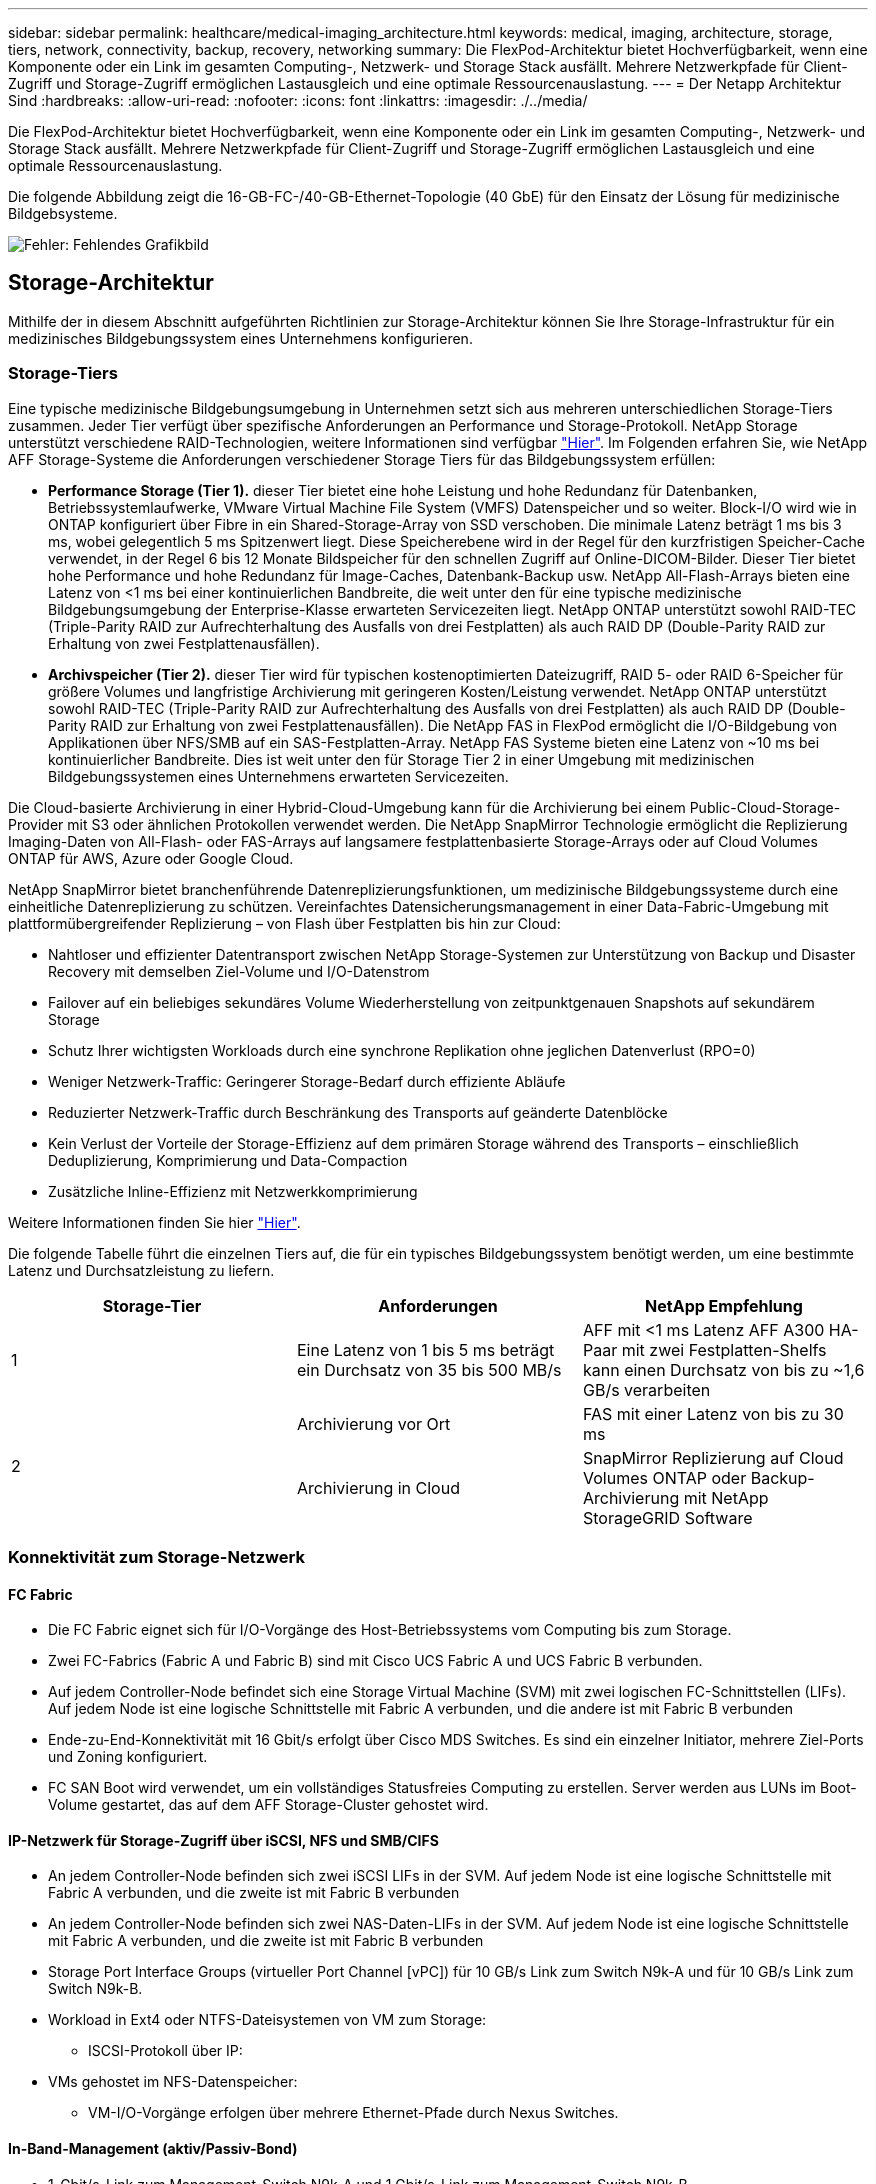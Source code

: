 ---
sidebar: sidebar 
permalink: healthcare/medical-imaging_architecture.html 
keywords: medical, imaging, architecture, storage, tiers, network, connectivity, backup, recovery, networking 
summary: Die FlexPod-Architektur bietet Hochverfügbarkeit, wenn eine Komponente oder ein Link im gesamten Computing-, Netzwerk- und Storage Stack ausfällt. Mehrere Netzwerkpfade für Client-Zugriff und Storage-Zugriff ermöglichen Lastausgleich und eine optimale Ressourcenauslastung. 
---
= Der Netapp Architektur Sind
:hardbreaks:
:allow-uri-read: 
:nofooter: 
:icons: font
:linkattrs: 
:imagesdir: ./../media/


[role="lead"]
Die FlexPod-Architektur bietet Hochverfügbarkeit, wenn eine Komponente oder ein Link im gesamten Computing-, Netzwerk- und Storage Stack ausfällt. Mehrere Netzwerkpfade für Client-Zugriff und Storage-Zugriff ermöglichen Lastausgleich und eine optimale Ressourcenauslastung.

Die folgende Abbildung zeigt die 16-GB-FC-/40-GB-Ethernet-Topologie (40 GbE) für den Einsatz der Lösung für medizinische Bildgebsysteme.

image:medical-imaging_image3.png["Fehler: Fehlendes Grafikbild"]



== Storage-Architektur

Mithilfe der in diesem Abschnitt aufgeführten Richtlinien zur Storage-Architektur können Sie Ihre Storage-Infrastruktur für ein medizinisches Bildgebungssystem eines Unternehmens konfigurieren.



=== Storage-Tiers

Eine typische medizinische Bildgebungsumgebung in Unternehmen setzt sich aus mehreren unterschiedlichen Storage-Tiers zusammen. Jeder Tier verfügt über spezifische Anforderungen an Performance und Storage-Protokoll. NetApp Storage unterstützt verschiedene RAID-Technologien, weitere Informationen sind verfügbar https://docs.netapp.com/ontap-9/index.jsp?topic=%2Fcom.netapp.doc.dot-cm-psmg%2FGUID-488B0EC4-3B03-4566-8321-5B8E568F34E4.html["Hier"^]. Im Folgenden erfahren Sie, wie NetApp AFF Storage-Systeme die Anforderungen verschiedener Storage Tiers für das Bildgebungssystem erfüllen:

* *Performance Storage (Tier 1).* dieser Tier bietet eine hohe Leistung und hohe Redundanz für Datenbanken, Betriebssystemlaufwerke, VMware Virtual Machine File System (VMFS) Datenspeicher und so weiter. Block-I/O wird wie in ONTAP konfiguriert über Fibre in ein Shared-Storage-Array von SSD verschoben. Die minimale Latenz beträgt 1 ms bis 3 ms, wobei gelegentlich 5 ms Spitzenwert liegt. Diese Speicherebene wird in der Regel für den kurzfristigen Speicher-Cache verwendet, in der Regel 6 bis 12 Monate Bildspeicher für den schnellen Zugriff auf Online-DICOM-Bilder. Dieser Tier bietet hohe Performance und hohe Redundanz für Image-Caches, Datenbank-Backup usw. NetApp All-Flash-Arrays bieten eine Latenz von <1 ms bei einer kontinuierlichen Bandbreite, die weit unter den für eine typische medizinische Bildgebungsumgebung der Enterprise-Klasse erwarteten Servicezeiten liegt. NetApp ONTAP unterstützt sowohl RAID-TEC (Triple-Parity RAID zur Aufrechterhaltung des Ausfalls von drei Festplatten) als auch RAID DP (Double-Parity RAID zur Erhaltung von zwei Festplattenausfällen).
* *Archivspeicher (Tier 2).* dieser Tier wird für typischen kostenoptimierten Dateizugriff, RAID 5- oder RAID 6-Speicher für größere Volumes und langfristige Archivierung mit geringeren Kosten/Leistung verwendet. NetApp ONTAP unterstützt sowohl RAID-TEC (Triple-Parity RAID zur Aufrechterhaltung des Ausfalls von drei Festplatten) als auch RAID DP (Double-Parity RAID zur Erhaltung von zwei Festplattenausfällen). Die NetApp FAS in FlexPod ermöglicht die I/O-Bildgebung von Applikationen über NFS/SMB auf ein SAS-Festplatten-Array. NetApp FAS Systeme bieten eine Latenz von ~10 ms bei kontinuierlicher Bandbreite. Dies ist weit unter den für Storage Tier 2 in einer Umgebung mit medizinischen Bildgebungssystemen eines Unternehmens erwarteten Servicezeiten.


Die Cloud-basierte Archivierung in einer Hybrid-Cloud-Umgebung kann für die Archivierung bei einem Public-Cloud-Storage-Provider mit S3 oder ähnlichen Protokollen verwendet werden. Die NetApp SnapMirror Technologie ermöglicht die Replizierung Imaging-Daten von All-Flash- oder FAS-Arrays auf langsamere festplattenbasierte Storage-Arrays oder auf Cloud Volumes ONTAP für AWS, Azure oder Google Cloud.

NetApp SnapMirror bietet branchenführende Datenreplizierungsfunktionen, um medizinische Bildgebungssysteme durch eine einheitliche Datenreplizierung zu schützen. Vereinfachtes Datensicherungsmanagement in einer Data-Fabric-Umgebung mit plattformübergreifender Replizierung – von Flash über Festplatten bis hin zur Cloud:

* Nahtloser und effizienter Datentransport zwischen NetApp Storage-Systemen zur Unterstützung von Backup und Disaster Recovery mit demselben Ziel-Volume und I/O-Datenstrom
* Failover auf ein beliebiges sekundäres Volume Wiederherstellung von zeitpunktgenauen Snapshots auf sekundärem Storage
* Schutz Ihrer wichtigsten Workloads durch eine synchrone Replikation ohne jeglichen Datenverlust (RPO=0)
* Weniger Netzwerk-Traffic: Geringerer Storage-Bedarf durch effiziente Abläufe
* Reduzierter Netzwerk-Traffic durch Beschränkung des Transports auf geänderte Datenblöcke
* Kein Verlust der Vorteile der Storage-Effizienz auf dem primären Storage während des Transports – einschließlich Deduplizierung, Komprimierung und Data-Compaction
* Zusätzliche Inline-Effizienz mit Netzwerkkomprimierung


Weitere Informationen finden Sie hier https://www.netapp.com/us/media/ds-3820.pdf["Hier"^].

Die folgende Tabelle führt die einzelnen Tiers auf, die für ein typisches Bildgebungssystem benötigt werden, um eine bestimmte Latenz und Durchsatzleistung zu liefern.

|===
| Storage-Tier | Anforderungen | NetApp Empfehlung 


| 1 | Eine Latenz von 1 bis 5 ms beträgt ein Durchsatz von 35 bis 500 MB/s | AFF mit <1 ms Latenz AFF A300 HA-Paar mit zwei Festplatten-Shelfs kann einen Durchsatz von bis zu ~1,6 GB/s verarbeiten 


.2+| 2 | Archivierung vor Ort | FAS mit einer Latenz von bis zu 30 ms 


| Archivierung in Cloud | SnapMirror Replizierung auf Cloud Volumes ONTAP oder Backup-Archivierung mit NetApp StorageGRID Software 
|===


=== Konnektivität zum Storage-Netzwerk



==== FC Fabric

* Die FC Fabric eignet sich für I/O-Vorgänge des Host-Betriebssystems vom Computing bis zum Storage.
* Zwei FC-Fabrics (Fabric A und Fabric B) sind mit Cisco UCS Fabric A und UCS Fabric B verbunden.
* Auf jedem Controller-Node befindet sich eine Storage Virtual Machine (SVM) mit zwei logischen FC-Schnittstellen (LIFs). Auf jedem Node ist eine logische Schnittstelle mit Fabric A verbunden, und die andere ist mit Fabric B verbunden
* Ende-zu-End-Konnektivität mit 16 Gbit/s erfolgt über Cisco MDS Switches. Es sind ein einzelner Initiator, mehrere Ziel-Ports und Zoning konfiguriert.
* FC SAN Boot wird verwendet, um ein vollständiges Statusfreies Computing zu erstellen. Server werden aus LUNs im Boot-Volume gestartet, das auf dem AFF Storage-Cluster gehostet wird.




==== IP-Netzwerk für Storage-Zugriff über iSCSI, NFS und SMB/CIFS

* An jedem Controller-Node befinden sich zwei iSCSI LIFs in der SVM. Auf jedem Node ist eine logische Schnittstelle mit Fabric A verbunden, und die zweite ist mit Fabric B verbunden
* An jedem Controller-Node befinden sich zwei NAS-Daten-LIFs in der SVM. Auf jedem Node ist eine logische Schnittstelle mit Fabric A verbunden, und die zweite ist mit Fabric B verbunden
* Storage Port Interface Groups (virtueller Port Channel [vPC]) für 10 GB/s Link zum Switch N9k-A und für 10 GB/s Link zum Switch N9k-B.
* Workload in Ext4 oder NTFS-Dateisystemen von VM zum Storage:
+
** ISCSI-Protokoll über IP:


* VMs gehostet im NFS-Datenspeicher:
+
** VM-I/O-Vorgänge erfolgen über mehrere Ethernet-Pfade durch Nexus Switches.






==== In-Band-Management (aktiv/Passiv-Bond)

* 1-Gbit/s-Link zum Management-Switch N9k-A und 1 Gbit/s-Link zum Management-Switch N9k-B.




=== Backup und Recovery

FlexPod Datacenter basiert auf einem Storage-Array, das von der Datenmanagement-Software NetApp ONTAP gemanagt wird. Die ONTAP Software hat sich über 20 Jahre lang weiterentwickelt und bietet viele Datenmanagement-Funktionen für VMs, Oracle Datenbanken, SMB/CIFS-Dateifreigaben und NFS. Zudem stellt sie Sicherungstechnologien wie die NetApp Snapshot Technologie, die SnapMirror Technologie und die Datenreplizierungstechnologie NetApp FlexClone bereit. Die NetApp SnapCenter Software verfügt über einen Server und einen GUI-Client zur Verwendung von ONTAP Snapshot, SnapRestore und FlexClone Funktionen für VM, SMB/CIFS File Shares, NFS und Oracle Datenbanken Backup und Recovery.

Die NetApp SnapCenter Software beschäftigt https://patents.google.com/patent/US20020083037A1/en["Patentiert"^] Snapshot Technologie, um sofort ein Backup einer kompletten VM oder Oracle-Datenbank auf einem NetApp-Speicher-Volume zu erstellen. Im Vergleich mit Oracle Recovery Manager (RMAN) benötigen Snapshot Kopien keine vollständige Baseline Backup-Kopie, da sie nicht als physische Kopien von Blöcken gespeichert werden. Snapshot-Kopien werden als Zeiger auf die Storage-Blöcke gespeichert, während sie sich beim Erstellen der Snapshot Kopien im ONTAP WAFL File-System befanden. Aufgrund dieser engen physischen Beziehung verbleiben die Snapshot Kopien im selben Storage Array wie die Originaldaten. Zudem können Snapshot Kopien auf Dateiebene erstellt werden, um Ihnen eine granularere Kontrolle für das Backup zu bieten.

Die Snapshot Technologie basiert auf einer Redirect-on-Write-Technik. Er enthält anfangs nur Metadaten-Zeiger und verbraucht erst dann viel Speicherplatz, wenn sich die ersten Daten in einen Storage-Block ändern. Wenn ein vorhandener Block von einer Snapshot Kopie gesperrt wird, wird ein neuer Block vom Dateisystem ONTAP WAFL als aktive Kopie geschrieben. Dieser Ansatz vermeidet die doppelten Schreibvorgänge, die bei der Change-on-Write-Technik auftreten.

Bei Datenbank-Backups von Oracle erzielen Snapshot Kopien unglaubliche Zeiteinsparungen. Ein Backup, das beispielsweise mit RMAN allein 26 Stunden dauerte, kann mithilfe der SnapCenter Software weniger als zwei Minuten dauern.

Und da bei der Datenwiederherstellung keine Datenblöcke kopiert, sondern stattdessen die Zeiger auf die applikationskonsistenten Snapshot Block-Images überträgt, wenn die Snapshot Kopie erstellt wurde, kann eine Snapshot Backup-Kopie fast sofort wiederhergestellt werden. Klonen von SnapCenter erstellt eine separate Kopie von Metadaten-Pointern auf eine vorhandene Snapshot Kopie und bindet die neue Kopie an einen Ziel-Host. Dieser Prozess läuft auch schnell und speichereffizient ab.

In der folgenden Tabelle sind die Hauptunterschiede zwischen Oracle RMAN und NetApp SnapCenter Software zusammengefasst.

|===
|  | Backup | Wiederherstellen | Klon | Vollständige Backups Erforderlich | Speicherplatznutzung | Externer Text 


| RMAN | Langsam | Langsam | Langsam | Ja. | Hoch | Ja. 


| SnapCenter | Schnell | Schnell | Schnell | Nein | Niedrig | Ja. 
|===
Die folgende Abbildung zeigt die SnapCenter Architektur.

image:medical-imaging_image4.png["Fehler: Fehlendes Grafikbild"]

Weltweit werden NetApp MetroCluster Konfigurationen von Tausenden Unternehmen für Hochverfügbarkeit (HA), Vermeidung von Datenverlusten und unterbrechungsfreien Betrieb innerhalb und außerhalb des Datacenters eingesetzt. MetroCluster ist eine kostenlose Funktion der ONTAP Software, die Daten und Konfigurationen zwischen zwei ONTAP Clustern an separaten Standorten oder Ausfall-Domains synchron spiegelt. MetroCluster bietet kontinuierlich verfügbaren Storage für Applikationen, indem es automatisch zwei Ziele bewältigt: Recovery Point Objective (RPO) von null durch synchrones Spiegeln von Daten, die auf das Cluster geschrieben werden. Recovery Time Objective (RTO) von nahezu null durch Spiegelung der Konfiguration und automatisierten Zugriff auf Daten am zweiten Standort MetroCluster sorgt für Einfachheit durch automatische Spiegelung von Daten und Konfigurationen zwischen den beiden unabhängigen Clustern an den beiden Standorten. Wenn Storage innerhalb eines Clusters bereitgestellt wird, wird dieser automatisch auf das zweite Cluster am zweiten Standort gespiegelt. Die NetApp SyncMirror-Technologie sorgt für eine komplette Kopie aller Daten mit einem RPO von null. , So können Workloads von einem Standort aus jederzeit auf den anderen Standort umschalten und weiterhin Daten ohne Datenverlust bereitstellen. Weitere Informationen finden Sie hier https://fieldportal.netapp.com/content/746482["Hier"^].



== Netzwerkbetrieb

Ein Cisco Nexus Switch-Paar stellt redundante Pfade für den IP-Datenverkehr vom Computing zum Storage und für externe Clients der Image-Viewer des medizinischen Bildgebungssystems bereit:

* Die Link-Aggregation, die Port-Kanäle und vPCs nutzt, wird durchgehend verwendet, was das Design für eine höhere Bandbreite und hohe Verfügbarkeit ermöglicht:
+
** VPC wird zwischen dem NetApp Storage-Array und den Cisco Nexus Switches verwendet.
** VPC wird zwischen dem Cisco UCS Fabric Interconnect und den Cisco Nexus Switches verwendet.
** Jeder Server verfügt über virtuelle Netzwerk-Schnittstellenkarten (vNICs) mit redundanter Konnektivität zum Unified Fabric. Für Redundanz wird NIC Failover zwischen Fabric Interconnects verwendet.
** Jeder Server verfügt über virtuelle Host Bus Adapter (vHBAs) mit redundanter Konnektivität zum Unified Fabric.


* Die Cisco UCS Fabric Interconnects sind gemäß der Empfehlung im End-Host-Modus konfiguriert, sodass vNICs dynamisch an Uplink-Switches gepinnen werden.
* Ein FC-Storage-Netzwerk wird von einem Paar Cisco MDS Switches bereitgestellt.




== Computing – Cisco Unified Computing System

Zwei Cisco UCS Fabrics über verschiedene Fabric Interconnects bieten zwei Ausfall-Domains. Jede Fabric ist sowohl mit IP-Netzwerk-Switches als auch mit unterschiedlichen FC-Netzwerk-Switches verbunden.

Zum Ausführen von VMware ESXi werden für jedes Cisco UCS Blade identische Service-Profile gemäß den Best Practices von FlexPod erstellt. Jedes Service-Profil sollte die folgenden Komponenten aufweisen:

* Zwei vNICs (eine pro Fabric) für NFS, SMB/CIFS und Client- oder Management-Datenverkehr
* Zusätzliche erforderliche VLANs für die vNICs für NFS, SMB/CIFS und Client- oder Managementdatenverkehr
* Zwei vNICs (einer auf jeder Fabric) für den iSCSI-Datenverkehr
* Zwei Storage FC HBAs (einer pro Fabric) für FC-Datenverkehr zum Storage
* SAN Booting




== Einheitliche

Auf dem VMware ESXi-Host-Cluster werden Workload-VMs ausgeführt. Der Cluster umfasst ESXi Instanzen, die auf Cisco UCS Blade-Servern ausgeführt werden.

Jeder ESXi-Host umfasst die folgenden Netzwerkkomponenten:

* SAN Booting über FC oder iSCSI
* Boot-LUNs auf NetApp Storage (in einem dedizierten FlexVol für Boot OS)
* Zwei vmnics (Cisco UCS vNIC) für NFS, SMB/CIFS oder Managementverkehr
* Zwei Storage HBAs (Cisco UCS FC vHBA) für FC-Datenverkehr zum Storage
* Standard-Switch oder verteilter virtueller Switch (je nach Bedarf)
* NFS-Datenspeicher für Workload VMs
* Management, Client-Traffic-Netzwerk und Storage-Netzwerk-Port-Gruppen für VMs
* Netzwerkadapter für Management, Client-Traffic und Storage-Zugriff (NFS, iSCSI oder SMB/CIFS) für jede VM
* VMware DRS ist aktiviert
* Natives Multipathing für FC- oder iSCSI-Pfade zum Storage aktiviert
* Deaktiviert die VMware Snapshots für VM
* NetApp SnapCenter für VMware für VM-Backups implementiert




== Architektur des Bildgebungssystems für den medizinischen Bereich

In medizinischen Einrichtungen sind Bildgebungssysteme wichtige Applikationen und gut in die klinischen Workflows integriert – angefangen bei der Registrierung von Patienten bis hin zur Abrechnung über Aktivitäten im Umsatzzyklus.

Das folgende Diagramm zeigt die verschiedenen Systeme in einem typischen großen Krankenhaus; dieses Diagramm soll einen architektonischen Kontext zu einem medizinischen Bildgebungssystem liefern, bevor wir in die architektonischen Komponenten eines typischen medizinischen Bildgebungssystems hineinzoomen. Die Workflows unterscheiden sich sehr stark und sind für Krankenhäuser und Anwendungsfälle spezifisch.

Die Abbildung unten zeigt das medizinische Bildgebungssystem im Kontext eines Patienten, einer Gemeinschaftsklinik und eines großen Krankenhauses.

image:medical-imaging_image5.png["Fehler: Fehlendes Grafikbild"]

. Der Patient besucht die Gemeinschaftsklinik mit Symptomen. Während der Konsultation legt der Gemeindearzt einen Bildgebungsauftrag auf, der in Form einer HL7-Auftragsnachricht an das größere Krankenhaus geschickt wird.
. Das EHR-System des Hausarztes sendet die HL7 Order/ORD-Nachricht an das große Krankenhaus.
. Das Enterprise-Interoperabilitätssystem (auch bekannt als Enterprise Service Bus [ESB]) verarbeitet die Auftragsmeldung und sendet die Auftragsnachricht an das EHR-System.
. Das EHR verarbeitet die Auftragsnachricht. Wenn kein Patientendatensatz vorhanden ist, wird ein neuer Patientendatensatz erstellt.
. Der EHR-Auftrag sendet an das medizinische Bildgebungssystem.
. Der Patient ruft das große Krankenhaus für einen Bildgebungstermin an.
. Der Bildgebungs-Empfang und der Registrierungstisch planen den Patienten für einen Bildgebungstermin mit Hilfe von Radiologie-Informationen oder ähnlichen Systemen.
. Der Patient kommt zum Termin für die Bildgebung, und die Bilder oder Videos werden erstellt und an das PACS gesendet.
. Der Radiologe liest die Bilder und kommentiert die Bilder im PACS mit einem High-End-/GPU-Grafikprogramm. Bestimmte Bildgebungssysteme verfügen über AI-gestützte Funktionen zur Effizienzsteigerung, die in die Workflows für die Bildgebung integriert sind.
. Die Ergebnisse der Bildbestellung werden in Form eines Auftragsergebnisses HL7 ORU über das ESB an die EHR gesendet.
. Das EHR verarbeitet die Auftragsergebnisse in den Patientendatensatz, platziert das Miniaturbild mit einem kontextgerechten Link zum tatsächlichen DICOM-Bild. Ärzte können die Diagnose-Anzeige starten, wenn ein Bild mit höherer Auflösung aus dem EHR-System benötigt wird.
. Der Arzt überprüft das Bild und gibt Arztnotizen in die Patientenakte ein. Der Arzt könnte das klinische Entscheidungsunterstützungssystem nutzen, um den Review-Prozess zu verbessern und bei der richtigen Diagnose für den Patienten zu helfen.
. Das EHR-System sendet dann die Auftragsergebnisse in Form einer Auftragsergebnismeldung an das Gemeinschaftskrankenhaus. Wenn das Gemeinschaftskrankenhaus das vollständige Bild erhalten konnte, wird das Bild entweder über WADO oder DICOM gesendet.
. Der Hausarzt schließt die Diagnose ab und stellt dem Patienten weitere Schritte zur Verfügung.


Ein typisches Bildgebungssystem verwendet eine N- Tiered Architecture. Die Kernkomponente eines medizinischen Bildgebungssystems ist ein Anwendungsserver, auf dem verschiedene Anwendungskomponenten gehostet werden. Typische Anwendungsserver basieren entweder auf Java Runtime oder auf C# .Net CLR. Die meisten medizinischen Bildgebungslösungen für Unternehmen verwenden einen Oracle Database Server, MS SQL Server oder Sybase als primäre Datenbank. Darüber hinaus verwenden einige medizinische Bildgebungssysteme der Enterprise-Klasse Datenbanken auch zur Content-Beschleunigung und zum Caching über eine geografische Region. Einige medizinische Bildgebungssysteme in Unternehmen verwenden auch NoSQL Datenbanken wie MongoDB, Redis usw. in Verbindung mit Servern zur Unternehmensintegration für DICOM-Schnittstellen und oder APIs.

Ein typisches medizinisches Bildgebungssystem bietet Zugriff auf Bilder für zwei unterschiedliche Benutzer: Diagnostischer Benutzer/Radiologe oder Arzt, der die Bildgebung bestellt hat.

Radiologen nutzen normalerweise High-End-, Grafikprogramme, die auf High-End-Computing- und Grafikworkstationen ausgeführt werden, die entweder physisch oder als Teil einer virtuellen Desktop-Infrastruktur ausgeführt werden. Wenn es kurz ist, den Weg zu einer virtuellen Desktop-Infrastruktur zu gehen, finden Sie weitere Informationen https://www.netapp.com/us/media/na-flexpod-vdi.pdf["Hier"^].

Als der Hurrikan Katrina zwei der größten Lehrkrankenhäuser Louisianas zerstörte, kamen führende Persönlichkeiten zusammen und bauten ein stabiles elektronisches Krankenakten-System mit mehr als 3000 virtuellen Desktops in Rekordzeit auf. Weitere Informationen zur Referenzarchitektur für Anwendungsfälle und zu FlexPod Referenzpaketen finden Sie https://blog.netapp.com/virtual-desktop-infrastructure-bundles["Hier"^].

Klinikpersonal kann auf zwei primäre Arten auf Bilder zugreifen:

* *Webbasierter Zugriff.*, der in der Regel von EHR-Systemen verwendet wird, um PACS-Bilder als kontextbezogene Links in die elektronische Patientenakte (Electronic Medical Record, EMR) des Patienten zu integrieren, und Links, die in Bildgebungs-Workflows, Verfahren-Workflows, Fortschrittsnotizen-Workflows usw. platziert werden können. Über webbasierte Links können Patienten auch über Patientenportale auf Bilder zugreifen. Der webbasierte Zugriff verwendet ein Technologiemuster, das kontextbezogene Links genannt wird. Kontextbezogene Verknüpfungen können entweder statische Links/URIs mit den DICOM-Medien direkt oder dynamisch generierte Links/URIs unter Verwendung benutzerdefinierter Makros sein.
* *Thick Client.* einige medizinische Systeme des Unternehmens ermöglichen es Ihnen auch, einen Thick-Client-basierten Ansatz zu verwenden, um die Bilder anzuzeigen. Sie können einen Thick Client über das EMR des Patienten oder als eigenständige Anwendung starten.


Das medizinische Bildgebungssystem kann einen Bildzugriff auf eine Ärztegemeinschaft oder an CIN-beteiligte Ärzte ermöglichen. Typische medizinische Bildgebungssysteme umfassen Komponenten, die die Interoperabilität von Bildern mit anderen IT-Systemen im Gesundheitswesen innerhalb und außerhalb Ihres Unternehmens ermöglichen. Community-Ärzte können entweder über eine webbasierte Anwendung auf Bilder zugreifen oder eine Image Exchange-Plattform für die Interoperabilität von Bildern nutzen. Bildaustauschplattformen verwenden normalerweise entweder WADO oder DICOM als zugrunde liegendes Bildaustauschprotokoll.

Medizinische Bildgebungssysteme können auch akademische medizinische Zentren unterstützen, die PACS- oder Bildgebungssysteme für den Einsatz in einem Klassenzimmer benötigen. Zur Unterstützung akademischer Aktivitäten kann ein typisches System für medizinische Bildgebung die Funktionen eines PACS-Systems in einem kleineren System oder einer nur für Lehre bestimmten Bildgebungsumgebung nutzen. Typische anbieterunabhängige Archivierungssysteme und einige medizinische Bildgebungssysteme der Enterprise-Klasse bieten Funktionen zum Morphing von DICOM-Bildern, um die für Lehrzwecke verwendeten Bilder zu anonymisieren. Durch Tag Morphing können medizinische Einrichtungen DICOM-Bilder anbieterunabhängig zwischen medizinischen Bildgebungssystemen verschiedener Anbieter austauschen. Durch Tag Morphing können medizinische Bildgebungssysteme eine unternehmensweite, anbieterneutrale Archivierungsfunktion für medizinische Bilder implementieren.

Medizinische Bildgebungssysteme sind bereits in Betrieb https://www.netapp.com/us/media/sb-flexpod-datacenter-ai.pdf["GPU-basierte Computing-Funktionen"^] Verbesserung menschlicher Workflows durch Vorverarbeitung der Bilder und damit Steigerung der Effizienz. Typische medizinische Bildgebungssysteme der Enterprise-Klasse nutzen die branchenführenden NetApp Storage-Effizienzfunktionen. Medizinische Bildgebungssysteme der Enterprise-Klasse verwenden RMAN für Backup-, Recovery- und Wiederherstellungsvorgänge. Um die Performance zu verbessern und die für das Backup benötigte Zeit zu verkürzen, ist die Snapshot Technologie für Backup-Vorgänge verfügbar. Zudem ist die SnapMirror Technologie für die Replizierung verfügbar.

Die Abbildung unten zeigt die logischen Applikationskomponenten in einer vielschichtigen Architekturansicht.

image:medical-imaging_image6.png["Fehler: Fehlendes Grafikbild"]

Die Abbildung unten zeigt die physischen Applikationskomponenten.

image:medical-imaging_image7.png["Fehler: Fehlendes Grafikbild"]

Die logischen Applikationskomponenten erfordern, dass die Infrastruktur eine Vielzahl von Protokollen und Filesystemen unterstützt. Die NetApp ONTAP Software unterstützt branchenführende Protokolle und Filesysteme.

In der folgenden Tabelle sind die Applikationskomponenten, das Storage-Protokoll und die Anforderungen an das Filesystem aufgeführt.

|===
| Anwendungskomponente | SAN/NAS | Typ des Filesystems | Storage-Tier | Replizierungstyp 


| VMware Host-Prod DB | Vor Ort | San | VMFS | Tier 1 


| Applikation | VMware Host-Prod DB | REP | San | VMFS 


| Tier 1 | Applikation | VMware Host-Prod-Applikation | Vor Ort | San 


| VMFS | Tier 1 | Applikation | VMware Host-Prod-Applikation | REP 


| San | VMFS | Tier 1 | Applikation | Hauptdatenbankserver 


| San | Ext4 | Tier 1 | Applikation | Backup-Datenbankserver 


| San | Ext4 | Tier 1 | Keine | Image-Cache-Server 


| NAS | SMB/CIFS | Tier 1 | Keine | Archiv-Server 


| NAS | SMB/CIFS | Ebene 2 | Applikation | Web-Server 


| NAS | SMB/CIFS | Tier 1 | Keine | WADO Server 


| San | NFS | Tier 1 | Applikation | Business Intelligence Server 


| San | NTFS | Tier 1 | Applikation | Business Intelligence Backup 


| San | NTFS | Tier 1 | Applikation | Interoperabilitäts-Server 


| San | Ext4 | Tier 1 | Applikation | Interoperabilitäts-Datenbankserver 
|===